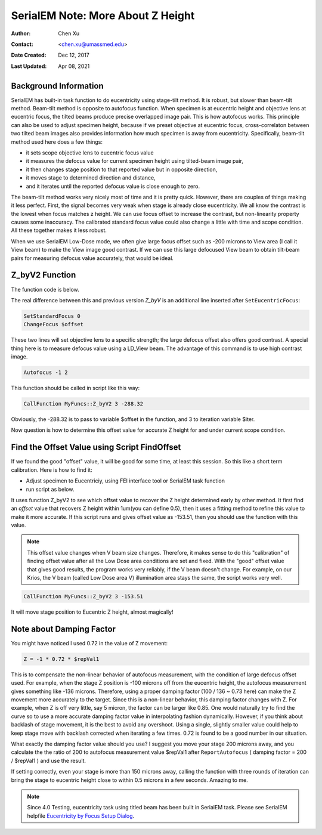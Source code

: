 
.. _SerialEM_note_more_about_Z_height:

SerialEM Note: More About Z Height
==================================

:Author: Chen Xu
:Contact: <chen.xu@umassmed.edu>
:Date Created: Dec 12, 2017
:Last Updated: Apr 08, 2021

.. glossary::

   Abstract
      This is the first of a series of SerialEM notes I have wanted to write
      for a while. An application of using SerialEM, even a simple one,
      could be very useful and "handy" for a SerialEM user. I try to give
      more explanation for what I did, rather than to just present plain
      lines of codes (yes, SerialEM scripting code) so that it can be
      helpful for a SerialEM user, especially a new comer to understand
      better how SerialEM works. 
      
      Quickly and accurately moving specimen to eucentric height is a
      frequently needed task. Everything is going to be easier if specimen
      is at eucentric height and objective lens at eucentric focus. I wrote
      a little document before how to use tilted-beam method to do this
      using SerialEM `"SerialEM HowTo: Positioning Z"
      <http://www.bio.brandeis.edu/KeckWeb/emdoc/en_US.ISO8859-1/articles/SerialEM-howto:positioningZ/>`_.
      In this note, I give you an improved version and hopefully it is
      easier to use and more robust too. 
      
.. _background_info:

Background Information 
----------------------

SerialEM has built-in task function to do eucentricity using stage-tilt
method. It is robust, but slower than beam-tilt method. Beam-tilt method is
opposite to autofocus function. When specimen is at eucentric height and
objective lens at eucentric focus, the tilted beams produce precise
overlapped image pair. This is how autofocus works. This principle can also
be used to adjust specimen height, because if we preset objective at
eucentric focus, cross-correlaton between two tilted beam images also
provides information how much specimen is away from eucentricity.
Specifically, beam-tilt method used here does a few things:

- it sets scope objective lens to eucentric focus value 
- it measures the defocus value for current specimen height using tilted-beam image pair,
- it then changes stage position to that reported value but in opposite direction, 
- it moves stage to determined direction and distance,
- and it iterates until the reported defocus value is close enough to zero.  

The beam-tilt method works very nicely most of time and it is pretty quick.
However, there are couples of things making it less perfect. First, the
signal becomes very weak when stage is already close eucentricity. We all
know the contrast is the lowest when focus matches z height. We can use
focus offset to increase the contrast, but non-linearity property causes some
inaccuracy. The calibrated standard focus value could also change a little
with time and scope condition. All these together makes it less robust. 

When we use SerialEM Low-Dose mode, we often give large focus offset such as
-200 microns to View area (I call it View beam) to make the View image good
contrast. If we can use this large defocused View beam to obtain tilt-beam
pairs for measuring defocus value accurately, that would be ideal. 

.. _Z_byV2_function:

Z_byV2 Function
---------------

The function code is below. 

.. code-block:: ruby
   :linenos:
   :caption: Function Z_byV2

   Function Z_byV2 2 0 iter offset
   Echo ===> Running Z_byV2 ...
   
   # for defocus offset of V in Low Dose, save it
   GoToLowDoseArea V
   SaveFocus

   ## set objective lens
   SetStandardFocus 0
   ChangeFocus $offset                         
   
   ## Adjust Z
   Loop $iter
      Autofocus -1 2
      ReportAutofocus 
      If ABS $repVal1 < 0.3
         Echo Close enough, break...
         Break
      Endif 
      Z = -1 * 0.72 * $repVal1               
      Z = ROUND $Z 2
      MoveStage 0 0 $Z
      echo Z has moved --> $Z microns 
   EndLoop

   ## restore the defocus set in V originally
   RestoreFocus
   EndFunction

The real difference between this and previous version *Z_byV* is an
additional line inserted after ``SetEucentricFocus``:

.. code-block:: ruby

   SetStandardFocus 0
   ChangeFocus $offset
   
These two lines will set objective lens to a specific strength; the large
defocus offset also offers good contrast. A special thing here is to measure
defocus value using a LD_View beam. The advantage of this command is to use
high contrast image.

.. code-block:: ruby

   Autofocus -1 2

This function should be called in script like this way:

.. code-block:: ruby

   CallFunction MyFuncs::Z_byV2 3 -288.32

Obviously, the -288.32 is to pass to variable $offset in the function, and 3
to iteration variable $iter.  

Now question is how to determine this offset value for accurate Z height for
and under current scope condition. 

.. _find_offset:

Find the Offset Value using Script FindOffset
---------------------------------------------

If we found the good "offset" value, it will be good for some time, at least
this session. So this like a short term calibration. Here is how to find it:

- Adjust specimen to Eucentriciy, using FEI interface tool or SerialEM task function
- run script as below.

.. code-block:: ruby
   :linenos:
   :caption: FindOffset

   ScriptName FindOffset
   
   # script to find proper offset value to run Z_byV2
   # assume speciment is ON the eucentricity 

   ## Eucentric Z
   ##
   #Eucentricity 3
   ReportStageXYZ 
   Z0 = $repVal3
   #Z0 = 187.81

   SetCameraArea V H
   ReportUserSetting AutofocusBeamTilt BT
   echo BT = $BT
   SetUserSetting AutofocusBeamTilt 1.6

   ## now find the offset
   # for initial offset, get a close value from current setting
   ReportUserSetting LowDoseViewDefocus
   offset = 0.72 * $repVal1   # or
   # offset = -153            # some starting value from previous run

   Loop 10
      CallFunction MyFuncs::Z_byV2 1 $offset
      ReportStageXYZ 
      Z = $repVal3
      diffZ = $Z - $Z0
      echo $diffZ
      If  ABS $diffZ < 1
         offset = ROUND $offset 2
         echo >>> Found "offset" is $offset
         echo >>> run "Z_byZ2 $offset" 
         Break
      Else 
         offset = $offset + $diffZ
      Endif 
   EndLoop

   NewArray X 1 11
   NewArray Y 1 11
   
   temp_offset = $offset - 10

   Loop 11 i
      CallFunction MyFuncs::Z_byV2 1 $temp_offset
      ReportStageXYZ 
      Z = $repVal3
      diffZ = $Z - $Z0
      Y[$i] = $diffZ
      X[$i] = $temp_offset
      temp_offset = $temp_offset + 2
   EndLoop 

   LinearFitToVars X Y
   echo $repVal1 $repVal2 $repVal3 $repVal4

   real_offset = - $repVal3 / $repVal2
   echo =====> $real_offset

   SetUserSetting AutofocusBeamTilt  $BT
   RestoreCameraSet

It uses function Z_byV2 to see which offset value to recover the Z height
determined early by other method. It first find an *offset* value that
recovers Z height within 1um(you can define 0.5), then it uses a fitting
method to refine this value to make it more accurate. If this script runs
and gives offset value as -153.51, then you should use the function with
this value.

.. note::

   This offset value changes when V beam size changes. Therefore, it makes
   sense to do this "calibration" of finding offset value after all the Low
   Dose area conditions are set and fixed. With the "good" offset value that
   gives good results, the program works very reliably, if the V beam
   doesn't change. For example, on our Krios, the V beam (called Low Dose
   area V) illumination area stays the same, the script works very well. 

.. code-block:: ruby

   CallFunction MyFuncs::Z_byV2 3 -153.51
   
It will move stage position to Eucentric Z height, almost magically! 

.. _damping_factor:

Note about Damping Factor
-------------------------

You might have noticed I used 0.72 in the value of Z movement:

.. code-block:: ruby 

   Z = -1 * 0.72 * $repVal1 
   
This is to compensate the non-linear behavior of autofocus measurement, with
the condition of large defocus offset used. For example, when the stage Z
position is -100 microns off from the eucentric height, the autofocus
measurement gives something like -136 microns. Therefore, using a proper
damping factor (100 / 136 ~ 0.73 here) can make the Z movement more
accurately to the target. Since this is a non-linear behavior, this damping
factor changes with Z. For example, when Z is off very little, say 5 micron,
the factor can be larger like 0.85. One would naturally try to find the
curve so to use a more accurate damping factor value in interpolating
fashion dynamically. However, if you think about backlash of stage movement,
it is the best to avoid any overshoot. Using a single, slightly smaller
value could help to keep stage move with backlash corrected when iterating a
few times. 0.72 is found to be a good number in our situation. 

What exactly the damping factor value should you use? I suggest you move
your stage 200 microns away, and you calculate the the ratio of 200 to
autofocus measurement value $repVal1 after ``ReportAutofocus`` ( damping
factor = 200 / $repVal1 ) and use the result.

If setting correctly, even your stage is more than 150 microns away, calling
the function with three rounds of iteration can bring the stage to eucentric
height close to within 0.5 microns in a few seconds. Amazing to me.  

.. note::
   Since 4.0 Testing, eucentricity task using titled beam has been built in
   SerialEM task. Please see SerialEM helpfile `Eucentricity by Focus Setup
   Dialog <https://bio3d.colorado.edu/SerialEM/betaHlp/html/hidd_z_by_g_setup.htm>`_.
